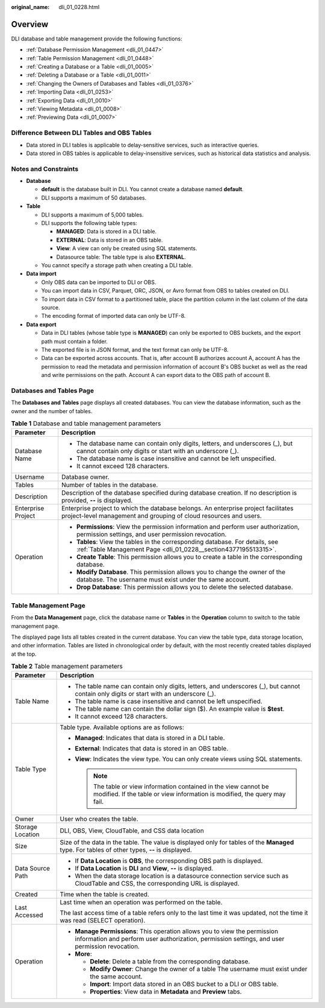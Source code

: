 :original_name: dli_01_0228.html

.. _dli_01_0228:

Overview
========

DLI database and table management provide the following functions:

-  :ref:`Database Permission Management <dli_01_0447>`
-  :ref:`Table Permission Management <dli_01_0448>`
-  :ref:`Creating a Database or a Table <dli_01_0005>`
-  :ref:`Deleting a Database or a Table <dli_01_0011>`
-  :ref:`Changing the Owners of Databases and Tables <dli_01_0376>`
-  :ref:`Importing Data <dli_01_0253>`
-  :ref:`Exporting Data <dli_01_0010>`
-  :ref:`Viewing Metadata <dli_01_0008>`
-  :ref:`Previewing Data <dli_01_0007>`

Difference Between DLI Tables and OBS Tables
--------------------------------------------

-  Data stored in DLI tables is applicable to delay-sensitive services, such as interactive queries.
-  Data stored in OBS tables is applicable to delay-insensitive services, such as historical data statistics and analysis.

Notes and Constraints
---------------------

-  **Database**

   -  **default** is the database built in DLI. You cannot create a database named **default**.
   -  DLI supports a maximum of 50 databases.

-  **Table**

   -  DLI supports a maximum of 5,000 tables.
   -  DLI supports the following table types:

      -  **MANAGED**: Data is stored in a DLI table.
      -  **EXTERNAL**: Data is stored in an OBS table.
      -  **View**: A view can only be created using SQL statements.
      -  Datasource table: The table type is also **EXTERNAL**.

   -  You cannot specify a storage path when creating a DLI table.

-  **Data import**

   -  Only OBS data can be imported to DLI or OBS.
   -  You can import data in CSV, Parquet, ORC, JSON, or Avro format from OBS to tables created on DLI.
   -  To import data in CSV format to a partitioned table, place the partition column in the last column of the data source.
   -  The encoding format of imported data can only be UTF-8.

-  **Data export**

   -  Data in DLI tables (whose table type is **MANAGED**) can only be exported to OBS buckets, and the export path must contain a folder.
   -  The exported file is in JSON format, and the text format can only be UTF-8.
   -  Data can be exported across accounts. That is, after account B authorizes account A, account A has the permission to read the metadata and permission information of account B's OBS bucket as well as the read and write permissions on the path. Account A can export data to the OBS path of account B.

Databases and Tables Page
-------------------------

The **Databases and Tables** page displays all created databases. You can view the database information, such as the owner and the number of tables.

.. table:: **Table 1** Database and table management parameters

   +-----------------------------------+---------------------------------------------------------------------------------------------------------------------------------------------------------+
   | Parameter                         | Description                                                                                                                                             |
   +===================================+=========================================================================================================================================================+
   | Database Name                     | -  The database name can contain only digits, letters, and underscores (_), but cannot contain only digits or start with an underscore (_).             |
   |                                   | -  The database name is case insensitive and cannot be left unspecified.                                                                                |
   |                                   | -  It cannot exceed 128 characters.                                                                                                                     |
   +-----------------------------------+---------------------------------------------------------------------------------------------------------------------------------------------------------+
   | Username                          | Database owner.                                                                                                                                         |
   +-----------------------------------+---------------------------------------------------------------------------------------------------------------------------------------------------------+
   | Tables                            | Number of tables in the database.                                                                                                                       |
   +-----------------------------------+---------------------------------------------------------------------------------------------------------------------------------------------------------+
   | Description                       | Description of the database specified during database creation. If no description is provided, **--** is displayed.                                     |
   +-----------------------------------+---------------------------------------------------------------------------------------------------------------------------------------------------------+
   | Enterprise Project                | Enterprise project to which the database belongs. An enterprise project facilitates project-level management and grouping of cloud resources and users. |
   +-----------------------------------+---------------------------------------------------------------------------------------------------------------------------------------------------------+
   | Operation                         | -  **Permissions**: View the permission information and perform user authorization, permission settings, and user permission revocation.                |
   |                                   | -  **Tables**: View the tables in the corresponding database. For details, see :ref:`Table Management Page <dli_01_0228__section4377195513315>`.        |
   |                                   | -  **Create Table**: This permission allows you to create a table in the corresponding database.                                                        |
   |                                   | -  **Modify Database**. This permission allows you to change the owner of the database. The username must exist under the same account.                 |
   |                                   | -  **Drop Database**: This permission allows you to delete the selected database.                                                                       |
   +-----------------------------------+---------------------------------------------------------------------------------------------------------------------------------------------------------+

.. _dli_01_0228__section4377195513315:

Table Management Page
---------------------

From the **Data Management** page, click the database name or **Tables** in the **Operation** column to switch to the table management page.

The displayed page lists all tables created in the current database. You can view the table type, data storage location, and other information. Tables are listed in chronological order by default, with the most recently created tables displayed at the top.

.. table:: **Table 2** Table management parameters

   +-----------------------------------+------------------------------------------------------------------------------------------------------------------------------------------------------------------------------+
   | Parameter                         | Description                                                                                                                                                                  |
   +===================================+==============================================================================================================================================================================+
   | Table Name                        | -  The table name can contain only digits, letters, and underscores (_), but cannot contain only digits or start with an underscore (_).                                     |
   |                                   | -  The table name is case insensitive and cannot be left unspecified.                                                                                                        |
   |                                   | -  The table name can contain the dollar sign ($). An example value is **$test**.                                                                                            |
   |                                   | -  It cannot exceed 128 characters.                                                                                                                                          |
   +-----------------------------------+------------------------------------------------------------------------------------------------------------------------------------------------------------------------------+
   | Table Type                        | Table type. Available options are as follows:                                                                                                                                |
   |                                   |                                                                                                                                                                              |
   |                                   | -  **Managed**: Indicates that data is stored in a DLI table.                                                                                                                |
   |                                   | -  **External**: Indicates that data is stored in an OBS table.                                                                                                              |
   |                                   | -  **View**: Indicates the view type. You can only create views using SQL statements.                                                                                        |
   |                                   |                                                                                                                                                                              |
   |                                   |    .. note::                                                                                                                                                                 |
   |                                   |                                                                                                                                                                              |
   |                                   |       The table or view information contained in the view cannot be modified. If the table or view information is modified, the query may fail.                              |
   +-----------------------------------+------------------------------------------------------------------------------------------------------------------------------------------------------------------------------+
   | Owner                             | User who creates the table.                                                                                                                                                  |
   +-----------------------------------+------------------------------------------------------------------------------------------------------------------------------------------------------------------------------+
   | Storage Location                  | DLI, OBS, View, CloudTable, and CSS data location                                                                                                                            |
   +-----------------------------------+------------------------------------------------------------------------------------------------------------------------------------------------------------------------------+
   | Size                              | Size of the data in the table. The value is displayed only for tables of the **Managed** type. For tables of other types, **--** is displayed.                               |
   +-----------------------------------+------------------------------------------------------------------------------------------------------------------------------------------------------------------------------+
   | Data Source Path                  | -  If **Data Location** is **OBS**, the corresponding OBS path is displayed.                                                                                                 |
   |                                   | -  If **Data Location** is **DLI** and **View**, **--** is displayed.                                                                                                        |
   |                                   | -  When the data storage location is a datasource connection service such as CloudTable and CSS, the corresponding URL is displayed.                                         |
   +-----------------------------------+------------------------------------------------------------------------------------------------------------------------------------------------------------------------------+
   | Created                           | Time when the table is created.                                                                                                                                              |
   +-----------------------------------+------------------------------------------------------------------------------------------------------------------------------------------------------------------------------+
   | Last Accessed                     | Last time when an operation was performed on the table.                                                                                                                      |
   |                                   |                                                                                                                                                                              |
   |                                   | The last access time of a table refers only to the last time it was updated, not the time it was read (SELECT operation).                                                    |
   +-----------------------------------+------------------------------------------------------------------------------------------------------------------------------------------------------------------------------+
   | Operation                         | -  **Manage Permissions**: This operation allows you to view the permission information and perform user authorization, permission settings, and user permission revocation. |
   |                                   | -  **More**:                                                                                                                                                                 |
   |                                   |                                                                                                                                                                              |
   |                                   |    -  **Delete**: Delete a table from the corresponding database.                                                                                                            |
   |                                   |    -  **Modify Owner**: Change the owner of a table The username must exist under the same account.                                                                          |
   |                                   |    -  **Import**: Import data stored in an OBS bucket to a DLI or OBS table.                                                                                                 |
   |                                   |    -  **Properties**: View data in **Metadata** and **Preview** tabs.                                                                                                        |
   +-----------------------------------+------------------------------------------------------------------------------------------------------------------------------------------------------------------------------+
